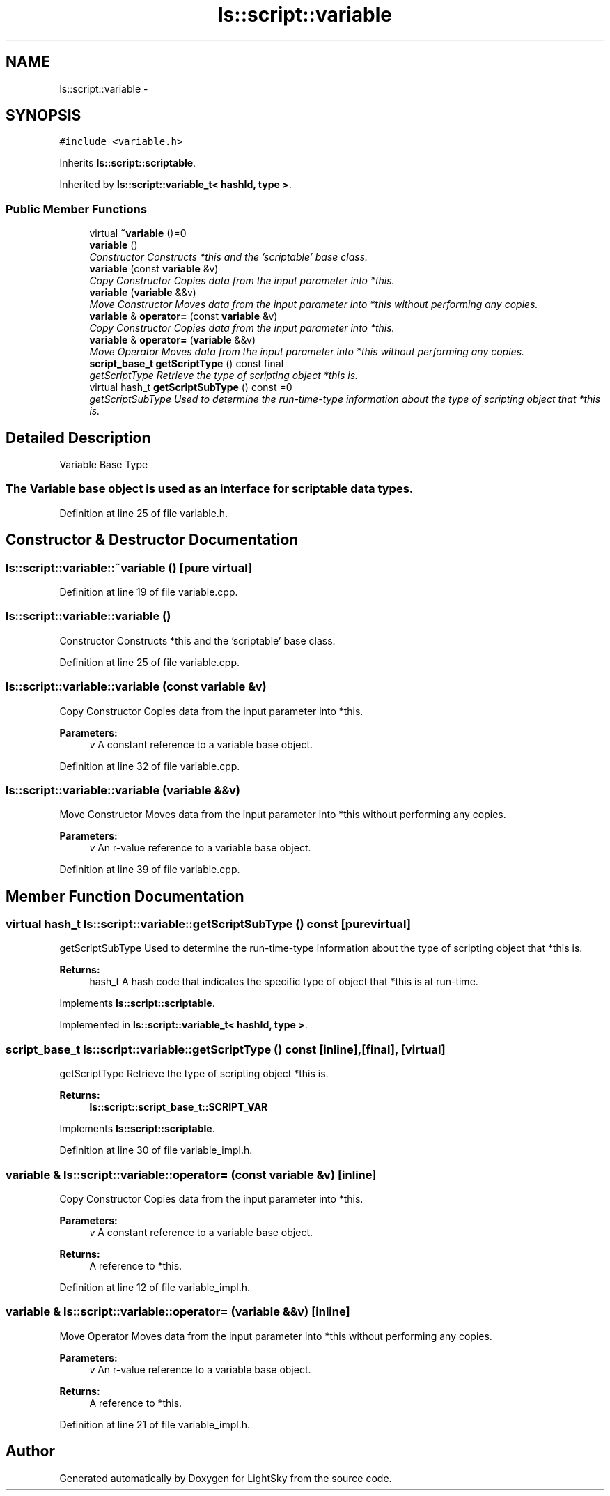 .TH "ls::script::variable" 3 "Sun Oct 26 2014" "Version Pre-Alpha" "LightSky" \" -*- nroff -*-
.ad l
.nh
.SH NAME
ls::script::variable \- 
.SH SYNOPSIS
.br
.PP
.PP
\fC#include <variable\&.h>\fP
.PP
Inherits \fBls::script::scriptable\fP\&.
.PP
Inherited by \fBls::script::variable_t< hashId, type >\fP\&.
.SS "Public Member Functions"

.in +1c
.ti -1c
.RI "virtual \fB~variable\fP ()=0"
.br
.ti -1c
.RI "\fBvariable\fP ()"
.br
.RI "\fIConstructor Constructs *this and the 'scriptable' base class\&. \fP"
.ti -1c
.RI "\fBvariable\fP (const \fBvariable\fP &v)"
.br
.RI "\fICopy Constructor Copies data from the input parameter into *this\&. \fP"
.ti -1c
.RI "\fBvariable\fP (\fBvariable\fP &&v)"
.br
.RI "\fIMove Constructor Moves data from the input parameter into *this without performing any copies\&. \fP"
.ti -1c
.RI "\fBvariable\fP & \fBoperator=\fP (const \fBvariable\fP &v)"
.br
.RI "\fICopy Constructor Copies data from the input parameter into *this\&. \fP"
.ti -1c
.RI "\fBvariable\fP & \fBoperator=\fP (\fBvariable\fP &&v)"
.br
.RI "\fIMove Operator Moves data from the input parameter into *this without performing any copies\&. \fP"
.ti -1c
.RI "\fBscript_base_t\fP \fBgetScriptType\fP () const final"
.br
.RI "\fIgetScriptType Retrieve the type of scripting object *this is\&. \fP"
.ti -1c
.RI "virtual hash_t \fBgetScriptSubType\fP () const =0"
.br
.RI "\fIgetScriptSubType Used to determine the run-time-type information about the type of scripting object that *this is\&. \fP"
.in -1c
.SH "Detailed Description"
.PP 

.PP
 Variable Base Type
.PP
.SS "The Variable base object is used as an interface for scriptable data types\&. "

.PP
Definition at line 25 of file variable\&.h\&.
.SH "Constructor & Destructor Documentation"
.PP 
.SS "ls::script::variable::~variable ()\fC [pure virtual]\fP"

.PP
Definition at line 19 of file variable\&.cpp\&.
.SS "ls::script::variable::variable ()"

.PP
Constructor Constructs *this and the 'scriptable' base class\&. 
.PP
Definition at line 25 of file variable\&.cpp\&.
.SS "ls::script::variable::variable (const \fBvariable\fP &v)"

.PP
Copy Constructor Copies data from the input parameter into *this\&. 
.PP
\fBParameters:\fP
.RS 4
\fIv\fP A constant reference to a variable base object\&. 
.RE
.PP

.PP
Definition at line 32 of file variable\&.cpp\&.
.SS "ls::script::variable::variable (\fBvariable\fP &&v)"

.PP
Move Constructor Moves data from the input parameter into *this without performing any copies\&. 
.PP
\fBParameters:\fP
.RS 4
\fIv\fP An r-value reference to a variable base object\&. 
.RE
.PP

.PP
Definition at line 39 of file variable\&.cpp\&.
.SH "Member Function Documentation"
.PP 
.SS "virtual hash_t ls::script::variable::getScriptSubType () const\fC [pure virtual]\fP"

.PP
getScriptSubType Used to determine the run-time-type information about the type of scripting object that *this is\&. 
.PP
\fBReturns:\fP
.RS 4
hash_t A hash code that indicates the specific type of object that *this is at run-time\&. 
.RE
.PP

.PP
Implements \fBls::script::scriptable\fP\&.
.PP
Implemented in \fBls::script::variable_t< hashId, type >\fP\&.
.SS "\fBscript_base_t\fP ls::script::variable::getScriptType () const\fC [inline]\fP, \fC [final]\fP, \fC [virtual]\fP"

.PP
getScriptType Retrieve the type of scripting object *this is\&. 
.PP
\fBReturns:\fP
.RS 4
\fBls::script::script_base_t::SCRIPT_VAR\fP 
.RE
.PP

.PP
Implements \fBls::script::scriptable\fP\&.
.PP
Definition at line 30 of file variable_impl\&.h\&.
.SS "\fBvariable\fP & ls::script::variable::operator= (const \fBvariable\fP &v)\fC [inline]\fP"

.PP
Copy Constructor Copies data from the input parameter into *this\&. 
.PP
\fBParameters:\fP
.RS 4
\fIv\fP A constant reference to a variable base object\&.
.RE
.PP
\fBReturns:\fP
.RS 4
A reference to *this\&. 
.RE
.PP

.PP
Definition at line 12 of file variable_impl\&.h\&.
.SS "\fBvariable\fP & ls::script::variable::operator= (\fBvariable\fP &&v)\fC [inline]\fP"

.PP
Move Operator Moves data from the input parameter into *this without performing any copies\&. 
.PP
\fBParameters:\fP
.RS 4
\fIv\fP An r-value reference to a variable base object\&.
.RE
.PP
\fBReturns:\fP
.RS 4
A reference to *this\&. 
.RE
.PP

.PP
Definition at line 21 of file variable_impl\&.h\&.

.SH "Author"
.PP 
Generated automatically by Doxygen for LightSky from the source code\&.

